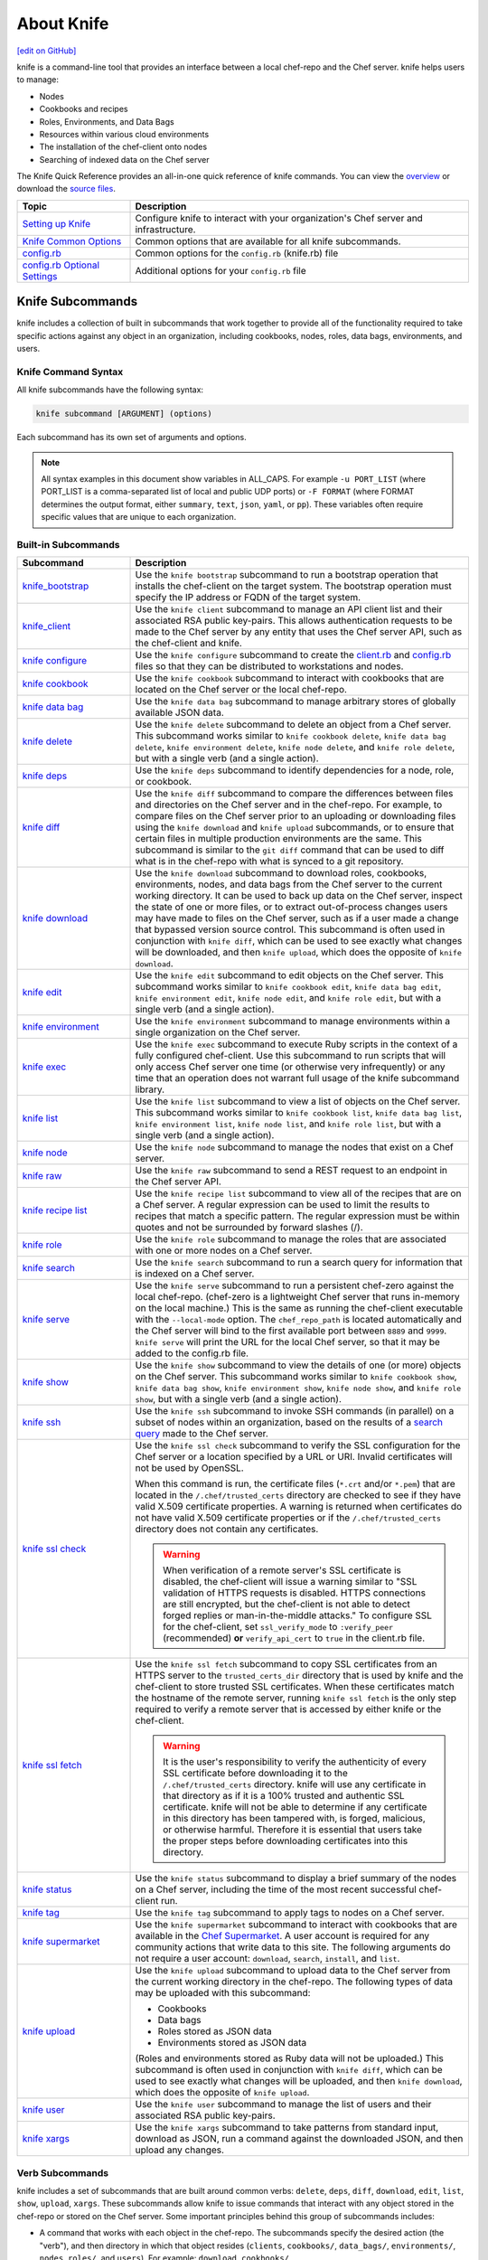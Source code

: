 =====================================================
About Knife
=====================================================
`[edit on GitHub] <https://github.com/chef/chef-web-docs/blob/master/chef_master/source/knife.rst>`__

.. tag knife_summary

knife is a command-line tool that provides an interface between a local chef-repo and the Chef server. knife helps users to manage:

* Nodes
* Cookbooks and recipes
* Roles, Environments, and Data Bags
* Resources within various cloud environments
* The installation of the chef-client onto nodes
* Searching of indexed data on the Chef server

.. end_tag

The Knife Quick Reference provides an all-in-one quick reference of knife commands. You can view the `overview <https://github.com/chef/quick-reference/blob/master/qr_knife_web.png>`_ or download the `source files <https://github.com/chef/quick-reference>`_.

.. tag knife_index

.. list-table::
   :widths: 150 450
   :header-rows: 1

   * - Topic
     - Description
   * - `Setting up Knife </knife_setup.html>`_
     - Configure knife to interact with your organization's Chef server and infrastructure.
   * - `Knife Common Options </knife_options.html>`_
     - Common options that are available for all knife subcommands.
   * - `config.rb </config_rb.html>`__
     - Common options for the ``config.rb`` (knife.rb) file
   * - `config.rb Optional Settings </config_rb_optional_settings.html>`_
     - Additional options for your ``config.rb`` file

.. end_tag

Knife Subcommands
=====================================================

knife includes a collection of built in subcommands that work together to provide all of the functionality required to take specific actions against any object in an organization, including cookbooks, nodes, roles, data bags, environments, and users.

Knife Command Syntax
-----------------------------------------------------
All knife subcommands have the following syntax:

.. code-block:: bash

   knife subcommand [ARGUMENT] (options)

Each subcommand has its own set of arguments and options.

.. note:: All syntax examples in this document show variables in ALL_CAPS. For example ``-u PORT_LIST`` (where PORT_LIST is a comma-separated list of local and public UDP ports) or ``-F FORMAT`` (where FORMAT determines the output format, either ``summary``, ``text``, ``json``, ``yaml``, or ``pp``). These variables often require specific values that are unique to each organization.

Built-in Subcommands
-----------------------------------------------------
.. list-table::
   :widths: 150 450
   :header-rows: 1

   * - Subcommand
     - Description
   * - `knife_bootstrap </knife_bootstrap.html>`_
     - .. tag knife_bootstrap_summary

       Use the ``knife bootstrap`` subcommand to run a bootstrap operation that installs the chef-client on the target system. The bootstrap operation must specify the IP address or FQDN of the target system.

       .. end_tag

   * - `knife_client </knife_client.html>`_
     - .. tag knife_client_summary

       Use the ``knife client`` subcommand to manage an API client list and their associated RSA public key-pairs. This allows authentication requests to be made to the Chef server by any entity that uses the Chef server API, such as the chef-client and knife.

       .. end_tag

   * - `knife configure </knife_configure.html>`_
     - .. tag knife_configure_summary

       Use the ``knife configure`` subcommand to create the `client.rb <config_rb_client.html>`_ and `config.rb <config_rb.html>`_ files so that they can be distributed to workstations and nodes.

       .. end_tag

   * - `knife cookbook </knife_cookbook.html>`_
     - .. tag knife_cookbook_summary

       Use the ``knife cookbook`` subcommand to interact with cookbooks that are located on the Chef server or the local chef-repo.

       .. end_tag

   * - `knife data bag </knife_data_bag.html>`_
     - .. tag knife_data_bag_summary

       Use the  ``knife data bag`` subcommand to manage arbitrary stores of globally available JSON data.

       .. end_tag

   * - `knife delete </knife_delete.html>`_
     - .. tag knife_delete_summary

       Use the ``knife delete`` subcommand to delete an object from a Chef server. This subcommand works similar to ``knife cookbook delete``, ``knife data bag delete``, ``knife environment delete``, ``knife node delete``, and ``knife role delete``, but with a single verb (and a single action).

       .. end_tag

   * - `knife deps </knife_deps.html>`_
     - .. tag knife_deps_summary

       Use the ``knife deps`` subcommand to identify dependencies for a node, role, or cookbook.

       .. end_tag

   * - `knife diff </knife_diff.html>`_
     - .. tag knife_diff_summary

       Use the ``knife diff`` subcommand to compare the differences between files and directories on the Chef server and in the chef-repo. For example, to compare files on the Chef server prior to an uploading or downloading files using the ``knife download`` and ``knife upload`` subcommands, or to ensure that certain files in multiple production environments are the same. This subcommand is similar to the ``git diff`` command that can be used to diff what is in the chef-repo with what is synced to a git repository.

       .. end_tag

   * - `knife download </knife_download.html>`_
     - .. tag knife_download_summary

       Use the ``knife download`` subcommand to download roles, cookbooks, environments, nodes, and data bags from the Chef server to the current working directory. It can be used to back up data on the Chef server, inspect the state of one or more files, or to extract out-of-process changes users may have made to files on the Chef server, such as if a user made a change that bypassed version source control. This subcommand is often used in conjunction with ``knife diff``, which can be used to see exactly what changes will be downloaded, and then ``knife upload``, which does the opposite of ``knife download``.

       .. end_tag

   * - `knife edit </knife_edit.html>`_
     - .. tag knife_edit_summary

       Use the ``knife edit`` subcommand to edit objects on the Chef server. This subcommand works similar to ``knife cookbook edit``, ``knife data bag edit``, ``knife environment edit``, ``knife node edit``, and ``knife role edit``, but with a single verb (and a single action).

       .. end_tag

   * - `knife environment </knife_environment.html>`_
     - .. tag knife_environment_summary

       Use the ``knife environment`` subcommand to manage environments within a single organization on the Chef server.

       .. end_tag

   * - `knife exec </knife_exec.html>`_
     - .. tag knife_exec_summary

       Use the ``knife exec`` subcommand to execute Ruby scripts in the context of a fully configured chef-client. Use this subcommand to run scripts that will only access Chef server one time (or otherwise very infrequently) or any time that an operation does not warrant full usage of the knife subcommand library.

       .. end_tag

   * - `knife list </knife_list.html>`_
     - .. tag knife_list_summary

       Use the ``knife list`` subcommand to view a list of objects on the Chef server. This subcommand works similar to ``knife cookbook list``, ``knife data bag list``, ``knife environment list``, ``knife node list``, and ``knife role list``, but with a single verb (and a single action).

       .. end_tag

   * - `knife node </knife_node.html>`_
     - .. tag knife_node_summary

       Use the ``knife node`` subcommand to manage the nodes that exist on a Chef server.

       .. end_tag

   * - `knife raw </knife_raw.html>`_
     - .. tag knife_raw_summary

       Use the ``knife raw`` subcommand to send a REST request to an endpoint in the Chef server API.

       .. end_tag

   * - `knife recipe list </knife_recipe_list.html>`_
     - .. tag knife_recipe_list_summary

       Use the ``knife recipe list`` subcommand to view all of the recipes that are on a Chef server. A regular expression can be used to limit the results to recipes that match a specific pattern. The regular expression must be within quotes and not be surrounded by forward slashes (/).

       .. end_tag

   * - `knife role </knife_role.html>`_
     - .. tag knife_role_summary

       Use the ``knife role`` subcommand to manage the roles that are associated with one or more nodes on a Chef server.

       .. end_tag

   * - `knife search </knife_search.html>`_
     - .. tag knife_search_summary

       Use the ``knife search`` subcommand to run a search query for information that is indexed on a Chef server.

       .. end_tag

   * - `knife serve </knife_serve.html>`_
     - .. tag knife_serve_summary

       Use the ``knife serve`` subcommand to run a persistent chef-zero against the local chef-repo. (chef-zero is a lightweight Chef server that runs in-memory on the local machine.) This is the same as running the chef-client executable with the ``--local-mode`` option. The ``chef_repo_path`` is located automatically and the Chef server will bind to the first available port between ``8889`` and ``9999``. ``knife serve`` will print the URL for the local Chef server, so that it may be added to the config.rb file.

       .. end_tag

   * - `knife show </knife_show.html>`_
     - .. tag knife_show_summary

       Use the ``knife show`` subcommand to view the details of one (or more) objects on the Chef server. This subcommand works similar to ``knife cookbook show``, ``knife data bag show``, ``knife environment show``, ``knife node show``, and ``knife role show``, but with a single verb (and a single action).

       .. end_tag

   * - `knife ssh </knife_ssh.html>`_
     - .. tag knife_ssh_summary

       Use the ``knife ssh`` subcommand to invoke SSH commands (in parallel) on a subset of nodes within an organization, based on the results of a `search query </chef_search.html>`__ made to the Chef server.

       .. end_tag

   * - `knife ssl check </knife_ssl_check.html>`_
     - .. tag knife_ssl_check_summary

       Use the ``knife ssl check`` subcommand to verify the SSL configuration for the Chef server or a location specified by a URL or URI. Invalid certificates will not be used by OpenSSL.

       When this command is run, the certificate files (``*.crt`` and/or ``*.pem``) that are located in the ``/.chef/trusted_certs`` directory are checked to see if they have valid X.509 certificate properties. A warning is returned when certificates do not have valid X.509 certificate properties or if the ``/.chef/trusted_certs`` directory does not contain any certificates.

       .. warning:: When verification of a remote server's SSL certificate is disabled, the chef-client will issue a warning similar to "SSL validation of HTTPS requests is disabled. HTTPS connections are still encrypted, but the chef-client is not able to detect forged replies or man-in-the-middle attacks." To configure SSL for the chef-client, set ``ssl_verify_mode`` to ``:verify_peer`` (recommended) **or** ``verify_api_cert`` to ``true`` in the client.rb file.

       .. end_tag

   * - `knife ssl fetch </knife_ssl_fetch.html>`_
     - .. tag knife_ssl_fetch_summary

       Use the ``knife ssl fetch`` subcommand to copy SSL certificates from an HTTPS server to the ``trusted_certs_dir`` directory that is used by knife and the chef-client to store trusted SSL certificates. When these certificates match the hostname of the remote server, running ``knife ssl fetch`` is the only step required to verify a remote server that is accessed by either knife or the chef-client.

       .. warning:: It is the user's responsibility to verify the authenticity of every SSL certificate before downloading it to the ``/.chef/trusted_certs`` directory. knife will use any certificate in that directory as if it is a 100% trusted and authentic SSL certificate. knife will not be able to determine if any certificate in this directory has been tampered with, is forged, malicious, or otherwise harmful. Therefore it is essential that users take the proper steps before downloading certificates into this directory.

       .. end_tag

   * - `knife status </knife_status.html>`_
     - .. tag knife_status_summary

       Use the ``knife status`` subcommand to display a brief summary of the nodes on a Chef server, including the time of the most recent successful chef-client run.

       .. end_tag

   * - `knife tag </knife_tag.html>`_
     - .. tag knife_tag_summary

       Use the ``knife tag`` subcommand to apply tags to nodes on a Chef server.

       .. end_tag

   * - `knife supermarket </knife_supermarket.html>`_
     - .. tag knife_supermarket

       Use the ``knife supermarket`` subcommand to interact with cookbooks that are available in the `Chef Supermarket <https://supermarket.chef.io/>`__. A user account is required for any community actions that write data to this site. The following arguments do not require a user account: ``download``, ``search``, ``install``, and ``list``.

       .. end_tag

   * - `knife upload </knife_upload.html>`_
     - .. tag knife_upload_summary

       Use the ``knife upload`` subcommand to upload data to the  Chef server from the current working directory in the chef-repo. The following types of data may be uploaded with this subcommand:

       * Cookbooks
       * Data bags
       * Roles stored as JSON data
       * Environments stored as JSON data

       (Roles and environments stored as Ruby data will not be uploaded.) This subcommand is often used in conjunction with ``knife diff``, which can be used to see exactly what changes will be uploaded, and then ``knife download``, which does the opposite of ``knife upload``.

       .. end_tag

   * - `knife user </knife_user.html>`_
     - .. tag knife_user_summary

       Use the ``knife user`` subcommand to manage the list of users and their associated RSA public key-pairs.

       .. end_tag

   * - `knife xargs </knife_xargs.html>`_
     - .. tag knife_xargs_summary

       Use the ``knife xargs`` subcommand to take patterns from standard input, download as JSON, run a command against the downloaded JSON, and then upload any changes.

       .. end_tag

Verb Subcommands
-----------------------------------------------------

knife includes a set of subcommands that are built around common verbs: ``delete``, ``deps``, ``diff``, ``download``, ``edit``, ``list``, ``show``, ``upload``, ``xargs``. These subcommands allow knife to issue commands that interact with any object stored in the chef-repo or stored on the Chef server. Some important principles behind this group of subcommands includes:

* A command that works with each object in the chef-repo. The subcommands specify the desired action (the "verb"), and then directory in which that object resides (``clients``, ``cookbooks/``, ``data_bags/``, ``environments/``, ``nodes``, ``roles/``, and ``users``). For example: ``download cookbooks/``
* A command that works with certain objects in the Chef server, including ``acls``, ``groups``, and ``containers``
* Uses the Chef server as if it were a file system, allowing the chef-repo on the Chef server to behave like a mirror of the chef-repo on the workstation. The Chef server will have the same objects as the local chef-repo. To make changes to the files on the Chef server, just download files from the Chef server or upload files from the chef-repo
* The context from which a command is run matters. For example, when working in the ``roles/`` directory, knife will know what is being worked with. Enter ``knife show base.json`` and knife will return the base role from the Chef server. From the chef-repo root, enter ``knife show roles/base.json`` to get the same result
* Parallel requests can be made to the Chef server and are configurable on a per-command basis

Wildcard Search
-----------------------------------------------------
A wildcard matching pattern can be used for substring matches that replace zero (or more) characters. There are two types of wildcard patterns:

* A question mark ("?") can be used to replace exactly one character (as long as that character is not the first character)
* An asterisk ("*") can be used to replace any number of characters (including zero)

Wildcard patterns must be escaped (using a backslash) so that the wildcard itself can reach the Chef server. If they are not escaped, the wildcard is expanded into the actual filenames and knife will not know the wildcard was intended to be used. For example, if the Chef server has data bags named ``aardvarks``, ``anagrams``, and ``arp_tables``, but the local file system only has ``aardvarks`` and ``anagrams``, escaping vs. not escaping the wildcard pattern will yield different results:

.. code-block:: bash

  $ knife list data_bags/a\*

asks the Chef server for everything starting with the letter "a" and will return:

.. code-block:: bash

  $ aardvarks/ anagrams/ arp_tables/

But, the following:

.. code-block:: bash

  $ knife list data_bags/a*

will return:

.. code-block:: bash

  $ aardvarks/ anagrams/

Which is the same as entering:

.. code-block:: bash

  $ knife list data_bags/aardvarks data_bags/anagrams

to return:

.. code-block:: bash

  $ aardvarks/ anagrams/

Knife Plug-ins
=====================================================

Knife functionality can be extended with plugins, which work the same as built-in subcommands (including common options). Knife plugins have been written to interact with common cloud providers, to simplify common Chef tasks, and to aid in Chef workflows.

Plugin Installation
-----------------------------------------------------

Knife plugins ship as Rubygems and are installed into the ChefDK installation using the ``chef`` command:

.. code-block:: bash

  chef gem install PLUGIN_NAME

Post installation you will also need to rehash the list of knife commands by running:

.. code-block:: bash

  knife rehash

Chef Maintained Knife Plugins
-----------------------------------------------------

Chef maintains the following plugins which ship with Chef-DK:

* ``knife-acl``
* ``knife-azure``
* ``knife-ec2``
* ``knife-google``
* ``knife-lpar``
* ``knife-opc``
* ``knife-openstack``
* ``knife-push``
* ``knife-rackspace``
* ``knife-reporting``
* ``knife-vcenter``
* ``knife-windows``

Community Knife Plugins
-----------------------------------------------------

Knife plugins written by Chef community members can be found on Supermarket under `Knife Plugins <https://supermarket.chef.io/tools?type=knife_plugin>`_.
